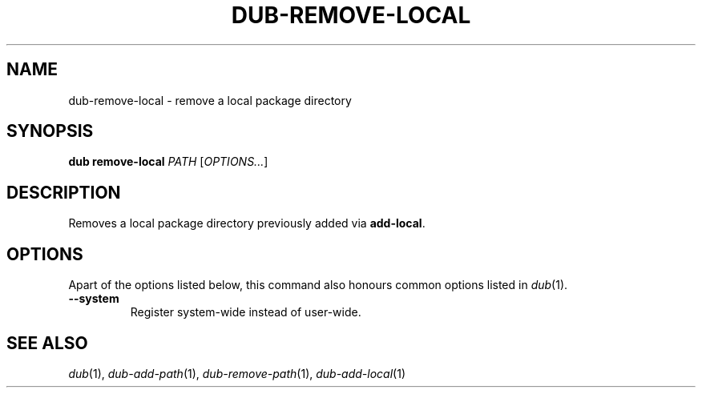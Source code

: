 
.TH DUB-REMOVE-LOCAL "1"

.SH NAME

dub\-remove\-local \- remove a local package directory

.SH SYNOPSIS

.B dub remove\-local
.I PATH
[\fIOPTIONS\&.\&.\&.\fR]

.SH DESCRIPTION

Removes a local package directory previously added via \fBadd\-local\fR\&.

.SH OPTIONS

Apart of the options listed below, this command also honours common options 
listed in \fIdub\fR(1)\&.

.TP
.B \-\-system
Register system\-wide instead of user\-wide\&.

.SH SEE ALSO

\fIdub\fR(1), \fIdub\-add\-path\fR(1), \fIdub\-remove\-path\fR(1),
\fIdub\-add\-local\fR(1)
